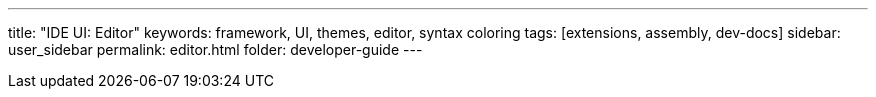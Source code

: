 ---
title: "IDE UI: Editor"
keywords: framework, UI, themes, editor, syntax coloring
tags: [extensions, assembly, dev-docs]
sidebar: user_sidebar
permalink: editor.html
folder: developer-guide
---

